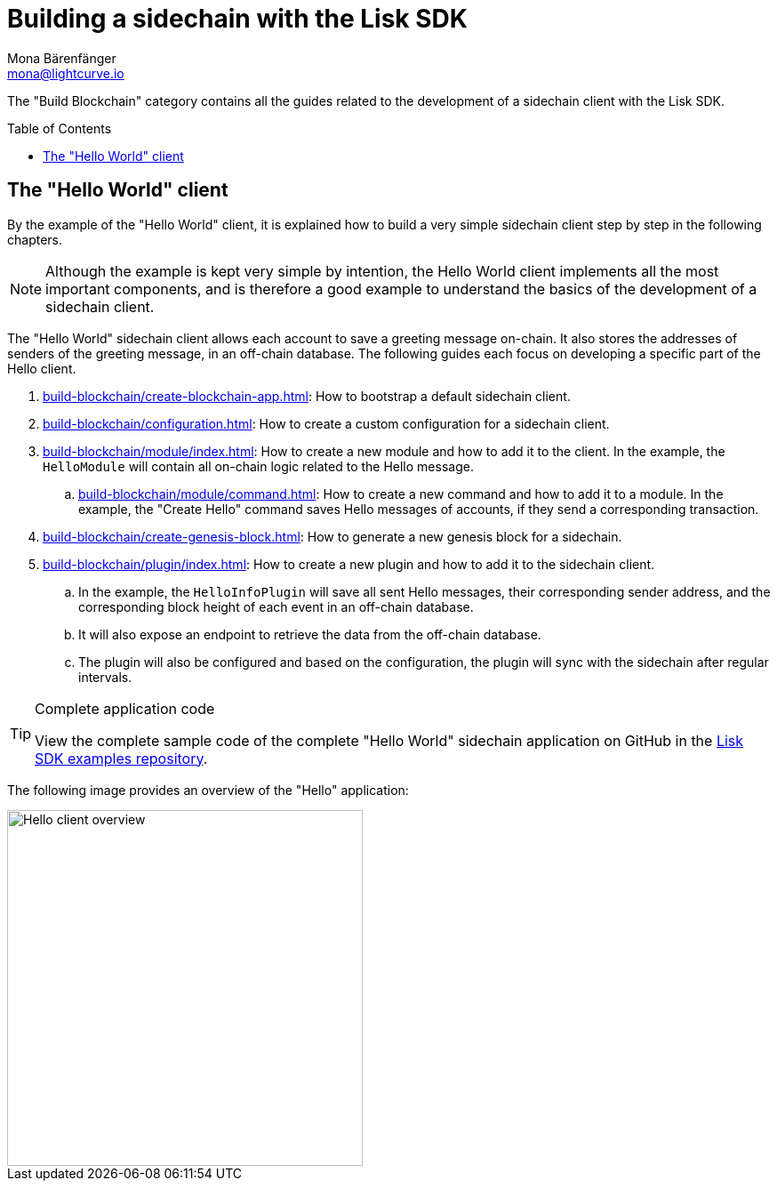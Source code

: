 = Building a sidechain with the Lisk SDK
Mona Bärenfänger <mona@lightcurve.io>
:toc:
:idprefix:
:idseparator: -
:toc: preamble
// URLs
:url_github_guides_module: https://github.com/LiskHQ/lisk-sdk-examples/tree/development/tutorials/hello/

:url_guide_app: build-blockchain/create-blockchain-app.adoc
:url_guide_config: build-blockchain/configuration.adoc
:url_guide_genesisblock: build-blockchain/create-genesis-block.adoc
:url_guide_module: build-blockchain/module/index.adoc
:url_guide_command: build-blockchain/module/command.adoc
:url_guide_plugin: build-blockchain/plugin/index.adoc

The "Build Blockchain" category contains all the guides related to the development of a sidechain client with the Lisk SDK.

== The "Hello World" client

By the example of the "Hello World" client, it is explained how to build a very simple sidechain client step by step in the following chapters.

NOTE: Although the example is kept very simple by intention, the Hello World client implements all the most important components, and is therefore a good example to understand the basics of the development of a sidechain client.

The "Hello World" sidechain client allows each account to save a greeting message on-chain.
It also stores the addresses of senders of the greeting message, in an off-chain database.
The following guides each focus on developing a specific part of the Hello client.

. xref:{url_guide_app}[]: How to bootstrap a default sidechain client.
. xref:{url_guide_config}[]: How to create a custom configuration for a sidechain client.
. xref:{url_guide_module}[]: How to create a new module and how to add it to the client.
In the example, the `HelloModule` will contain all on-chain logic related to the Hello message.
.. xref:{url_guide_command}[]: How to create a new command and how to add it to a module.
In the example, the "Create Hello" command saves Hello messages of accounts, if they send a corresponding transaction.
. xref:{url_guide_genesisblock}[]: How to generate a new genesis block for a sidechain.
. xref:{url_guide_plugin}[]: How to create a new plugin and how to add it to the sidechain client.
.. In the example, the `HelloInfoPlugin` will save all sent Hello messages, their corresponding sender address, and the corresponding block height of each event in an off-chain database.
.. It will also expose an endpoint to retrieve the data from the off-chain database.
.. The plugin will also be configured and based on the configuration, the plugin will sync with the sidechain after regular intervals.

.Complete application code
[TIP]
====
View the complete sample code of the complete "Hello World" sidechain application on GitHub in the {url_github_guides_module}[Lisk SDK examples repository^].
====


The following image provides an overview of the "Hello" application:

image::build-blockchain/hello-client.png["Hello client overview", 400]